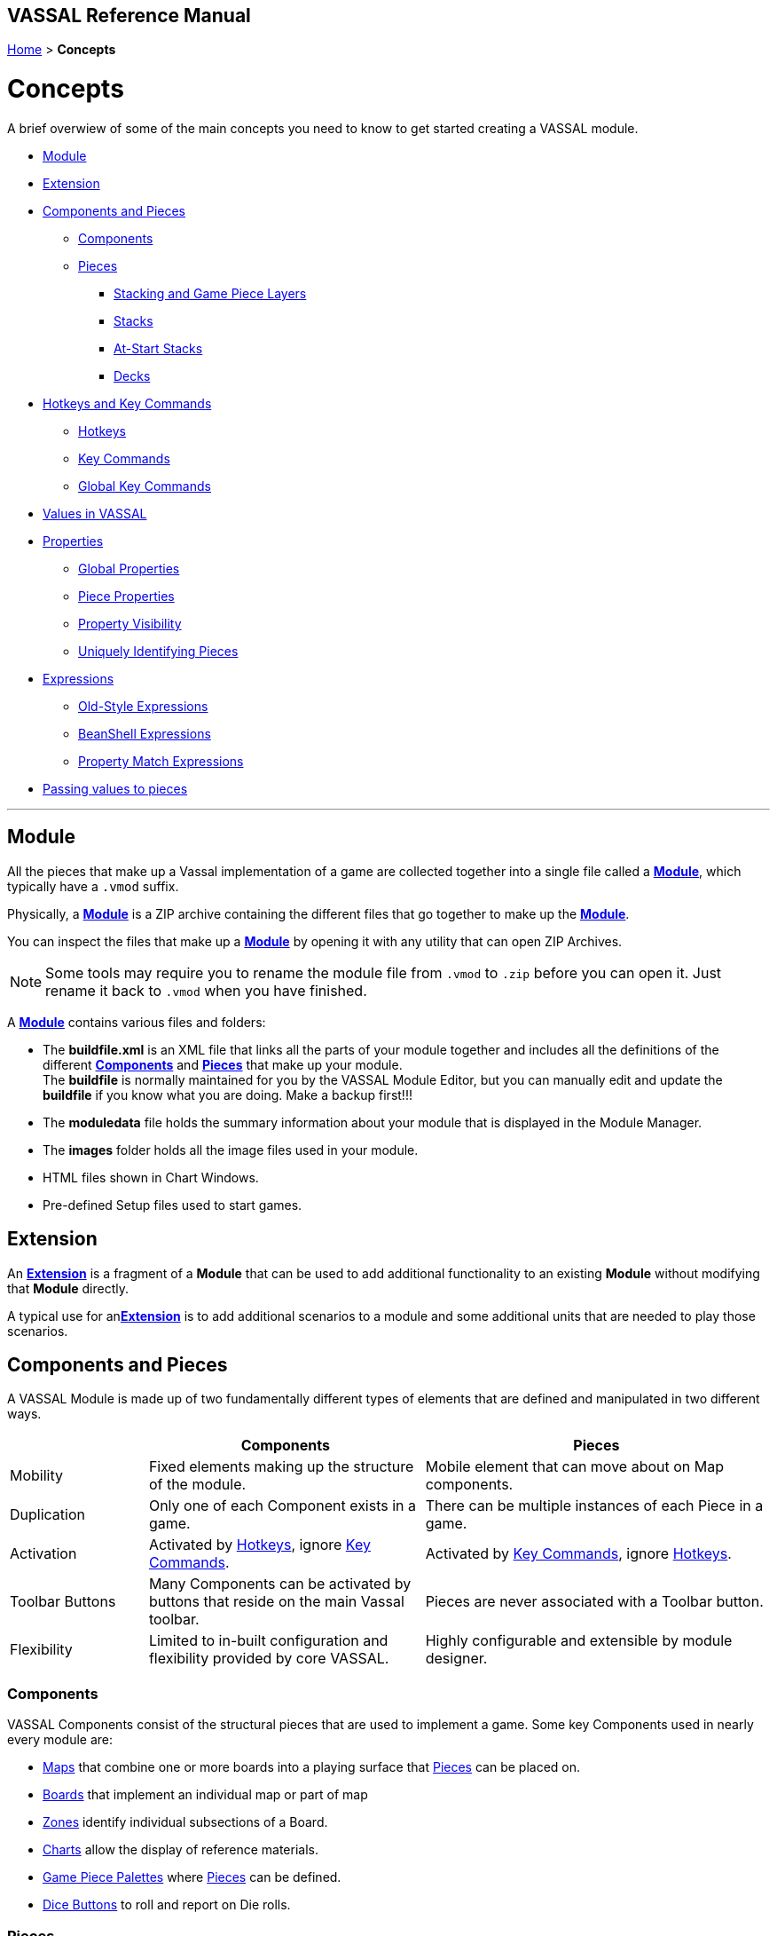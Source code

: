 == VASSAL Reference Manual
[#top]

[.small]#<<index.adoc#toc,Home>> > *Concepts*#

= Concepts

A brief overwiew of some of the main concepts you need to know to get started creating a VASSAL module.

* <<#Module,Module>> +
* <<#extension,Extension>> +
* <<#componentsandpieces,Components and Pieces>> +
** <<#components,Components>> +
** <<#pieces,Pieces>> +
*** <<#stackLayers,Stacking and Game Piece Layers>> +
*** <<#stack,Stacks>> +
*** <<#atstart,At-Start Stacks>> +
*** <<#deck,Decks>> +
* <<#hotkeys_and_key_commands,Hotkeys and Key Commands>>
** <<#hotkeys,Hotkeys>> +
** <<#keycommands,Key Commands>> +
** <<#GlobalKeyCommands,Global Key Commands>> +
* <<#values,Values in VASSAL>> +
* <<#properties,Properties>> +
** <<#globalProperties, Global Properties>> +
** <<#pieceProperties, Piece Properties>> +
** <<#propertyVisibility,Property Visibility>> +
** <<#Unique, Uniquely Identifying Pieces>> +
* <<#expressions,Expressions>> +
** <<#oldStyle,Old-Style Expressions>> +
** <<#beanshell,BeanShell Expressions>> +
** <<#PME,Property Match Expressions>> +
* <<#parameters,Passing values to pieces>> +

'''
[#module]
== Module
All the pieces that make up a Vassal implementation of a game are collected together into a single file called a <<GameModule.adoc#top,*Module*>>, which typically have a `.vmod` suffix. +

Physically, a <<GameModule.adoc#top,*Module*>> is a ZIP archive containing the different files that go together to make up the <<GameModule.adoc#top,*Module*>>.

You can inspect the files that make up a <<GameModule.adoc#top,*Module*>> by opening it with any utility that can open ZIP Archives.

NOTE: Some tools may require you to rename the module file from `.vmod` to `.zip` before you can open it. Just rename it back to `.vmod` when you have finished.

A <<GameModule.adoc#top,*Module*>> contains various files and folders:

 * The *buildfile.xml* is an XML file that links all the parts of your module together and includes all  the definitions of the different <<#components,*Components*>> and <<#pieces,*Pieces*>> that make up your module. +
The *buildfile* is normally maintained for you by the VASSAL Module Editor, but you can manually edit and update the *buildfile* if you know what you are doing. Make a backup first!!!
 * The *moduledata* file holds the summary information about your module that is displayed in the Module Manager.
 * The *images* folder holds all the image files used in your module.
 * HTML files shown in Chart Windows.
 * Pre-defined Setup files used to start games.

[#extension]
== Extension
An <<Extension.adoc#top,*Extension*>> is a fragment of a *Module* that can be used to add additional functionality to an existing *Module* without modifying that *Module* directly.

A typical use for an<<Extension.adoc#top,*Extension*>>  is to add additional scenarios to a module and some additional units that are needed to play those scenarios.

[#componentsandpieces]
== Components and Pieces
A VASSAL Module is made up of two fundamentally different types of elements that are defined and manipulated in two different ways.

[width="100%"]
[cols="20%,40%,50%"]
|===
| | *Components* | *Pieces* +

| Mobility | Fixed elements making up the structure of the module. | Mobile element that can move about on Map components. +

| Duplication | Only one of each Component exists in a game. | There can be multiple instances of each Piece in a game. +

| Activation | Activated by <<#hotkeys,Hotkeys>>, ignore <<#keycommands,Key Commands>>. | Activated by <<#keycommands,Key Commands>>, ignore  <<#hotkeys,Hotkeys>>. +

| Toolbar Buttons | Many Components can be activated by buttons that reside on the main Vassal toolbar. | Pieces are never associated with a Toolbar button.
| Flexibility | Limited to in-built configuration and flexibility provided by core VASSAL. | Highly configurable and extensible by module designer.

|===

[#components]
=== Components
VASSAL Components consist of the structural pieces that are used to implement a game. Some key Components used in nearly every module are:

* <<Map.adoc#top, Maps>> that combine one or more boards into a playing surface that <<#pieces,Pieces>> can be placed on.
* <<Board.adoc#top,Boards>> that implement an individual map or part of map
* <<ZonedGrid.adoc#top,Zones>> identify individual subsections of a Board.
* <<ChartWindow.adoc#top,Charts>> allow the display of reference materials.
* <<PieceWindow.adoc#top,Game Piece Palettes>> where <<#pieces,Pieces>> can be defined.
* <<DiceButton.adoc#top,Dice Buttons>> to roll and report on Die rolls.

[#pieces]
=== Pieces

Pieces are used to implement the individual units, counters and other display pieces that make up a game.

Pieces are constructed from more than 40 different 'trait's, each of which adds or modififies the behaviour of a piece. The number, order and configuration of the different traits within a piece control how it looks and acts in a VASSAL game.

Some important traits used in many pieces are:

* <<BasicPiece.adoc#top,Basic Piece>> defines the base image and name of a Piece.
* <<Layer.adoc#top,Layers>> add additional layers of images to a Piece than can be shown or hidden.
* <<Marker.adoc#top,Markers>> and <<DynamicProperty.adoc#top,Dynamic Properties>> add <<#properties,values>> to a Piece that can change over time and can be referenced in other Traits, Pieces and Components.
* <<TriggerAction.adoc#top,Triggers>> allow sequences of actions to be generated.
* <<Prototype.adoc#top,Prototypes>> allow a group of the same traits to be applied to different Pieces that share similar actions.
* <<SendToLocation.adoc#top,Send To Location>> and <<Translate.adoc#top,Move Fixed Distance>> allow pieces to be moved on Command.
* <<GlobalKeyCommand.adoc#top,Global Key Commands>> allow <<#keycommands,Key Commands>> to be sent to other pieces.

See the <<GamePiece<<#keycommands,Game Piece>> for full details of all available traits.

[#stackLayers]
==== Stacking and Game Piece Layers
By default, Pieces that are placed in the same Location in a Map will form a group called a Stack.

[#stack]
==== Stacks
A Stack is a set of Pieces in the same location and Game Piece Layer.

Pieces in a Stack are slightly offset from each other to give a visual cue that there are multiple pieces tacked together in that location.

Clicking on a Stack selects all Pieces in the Stack and the whole Stack can be moved as one unit. Double-clicking on a Stack expands it with a greated visual offset to show more of the counters in the Stack. Individual counters in the Stack can be selected and acted on.

The size of the visual offset for expanded and unexpanded Stacks is configurable in the <<Map.adoc#StackingOptions, Stacking Options>> Component of a Map.

[#atstart]
==== At-Start Stacks
<<SetupStack.adoc#top,At-Start Stacks>> are a special kind of Stack that are defined as part of a  <<Map.adoc#top,Map>>. The Pieces on the Map are defined as part of the Map, not in a <<GamePieceWindow.adoc#top,Game Piece Palette>> like ordinary Pieces.

Whenever a new game is started that uses that Map, a new Stack of those pieces is automatically created. Once the Pieces in an At-Start Stack have been moved away, the At-Start Stack no longer exists.

[#deck]
==== Decks
<<Deck.adoc#top,Decks>> are a special version of an <<#atstart,At-Start Stack>> that have an independent existence, regardless of whether they contain any Pieces or not.

Decks act like a Deck of card, to hold and potentially hide the identity of Pieces (in the case of a face-down Deck.)


[#hotkeys_and_key_commands]
== Hotkeys and Key Commands

image:images/KeyCommand.png[] +

<<#hotkeys,Hotkeys>> and  <<#keycommands,Key Commands>> represent a Keystroke that Vassal components and Piece traits 'listen' out for and perform actions when they see one that they are interested in. They allow one VASSAL Component or Piece to activate a completely different Component or Piece.

<<#hotkeys,Hotkeys>> and  <<#keycommands,Key Commands>> can be defined as an actual Keystroke that can be pressed on a keyboard, or can be defined as a 'virtual' Named Keystroke. Named Keystrokes can only be generated by VASSAL Components and Piece traits. See the <<NamedKeyCommand.adoc#top,Keystroke Commands, Named Commands, Key Commands and Hotkeys>> page for more information.

<<#hotkeys,Hotkeys>> and  <<#keycommands,Key Commands>> look very similar when you define them, but they have two different uses.

[#hotkeys]
=== Hotkeys

Hotkeys are recognized by VASSAL Components and are completely ignored by Pieces.

Whenever a Hotkey is generated,  it is sent to ALL VASSAL Components in no particular order.

.Hotkeys are generated in one of two ways:
. By the user pressing a key or key combination while a VASSAL Map or Chart component has the focus (Not if the Chat Windows is currenly in focus).
. By the <<DoActionButton.adoc#top,Action Button>> Component, which can initiate a sequence of Hotkeys.
. By the <<GlobalHotKey.adoc#top,Global Hotkey>> Piece trait.

[#keycommands]
=== Key Commands
Key Commands are completely ignored by VASSAL Components.

Whenever Key Commands are generated, they are always sent to a specific set of Pieces. The Key Commands are sent to every trait within the selected set of pieces, that can then react to them if they are configured to do so.

.Key Commands are generated in the following ways:
. By right-clicking on a Piece and selecting a Menu Command. The Key Command associated with tha Menu Command will be sent to the piece that is being right-clicked.
. By activating a <<TriggerAction.adoc#top,Trigger Action>> trait that can issue a sequence of Key Commands to the Piece that contains it.
. By activating any <<GlobalKeyCommand.adoc#top,Global Key Command>> Component or Piece trait to send a Key Command to a specific group of Pieces selected by the conditions specified in the <<GlobalKeyCommand.adoc#top,Global Key Command>>.

[#GlobalKeyCommands]
=== Global Key Commands
Global Key Commands (commonly referred to as GKC's) are a group of very commonly used components that select a group of pieces and send a Key Command to all the selected pieces. From Vassal version 3.7, any GKC can also be used to set <<DynamicProperty.adoc#top,Dynamic Properties>> in the selected pieces. +
 +
There are 5 different kinds of GKCs:

* *Counter* GKCs are a piece trait that can be included in any Piece definition. They are initiated by a Menu Command or Key Command on the piece and can affect any piece in the current game.
* *Module* GKCs are defined in the top level <<GameModule.adoc#top,Module>> component and are initiated by an associated <<Toolbar.adoc#top, Toolbar>> button and can affect any piece in the current game.
* *Map* GKCs are defined in a <<Map.adoc#top,Map>> and are initiated by an associated <<Toolbar.adoc#top, Toolbar>> button and can affect any piece on the <<Map.adoc#top,Map>> they are defined on.
* *Deck* GKCs are defined in a <<Deck.adoc#top,Deck>> and are initiated by a right-click menu item on the Deck, and can affect any piece in the Deck.
* *Startup* GKCs are defined in the top level <<GameModule.adoc#top,Module>> component and are initiated when a new game is started or loaded and can affect any piece in the current game.

Many of the features of GKC's are shared between the different types and detailed usage of GKCs is detailed <<GlobalKeyCommands.adoc#top,here>>.

[#values]
== Values in VASSAL
Al values used in VASSAL are stored as strings of characters. A number like 42 is actually stored as "42". True and False values are stored as "true" and "false".

When needed, Vassal will convert to and from numbers and true/false values, for example when adding numbers, or checking of a condition is true. You generally do not need to worry about this, but it is good to understand what is happening under the hood.

In general all Components and Piece Traits that use numbers, require whole numbers (Integers).

Decimal numbers (e.g. 1.5) can be used and stored if you are experienced enough to know the limitations.

[#properties]
== Properties
<<Properties.adoc#top, Properties>> are named values provided by VASSAL, by Components and by Pieces that can be referenced and used in other Components and Pieces.

The values of Properties can change over time and represent the current state of the different Pieces and Components in the current game and of VASSAL itself.

See the <<Properties.adoc#combined, Properties Page>> for a comprehensive list of the Properties available in VASSAL.

Many of the properties have values that are controlled by VASSAL, but the following two types are Properties defined by the Module Designer.

[#globalProperties]
=== Global Properties
Global Properties are user-defined properties that can have their value changed by user actions during Play. Global Properties can be created at the Module level, the Map level or the Zone Level and follow the visibility rules outlined in the previous section.

Global Properties can have their value changed by +

 * <<GlobalProperties.adoc#ChangePropertyToolbarButton,Change Property Toolbar Button>> Component +
 * <<SetGlobalProperty.adoc#top,Set Global Property Piece>> trait

[#pieceProperties]
=== Piece Properties
Piece Properties are user defined properties that exist within a specific Piece and can have their value changed by user actions during play.

* A <<PropertyMarker.adoc#top,Marker>> defines a read-only Property that can't be changed.

* A <<DynamicProperty.adoc#top,Dynamic Property>> defines a Property that can have its value updated.

* A <<CalculatedProperty.adoc#top,Calculated Property>> defines a Property whose value is defined by a <<#beanshell,BeanShell Expression>> and is freshly re-calculated whenever its value is needed.

Dynamic Properties can have their value changed by

* A Change value command defined in the <<DynamicProperty.adoc#top,Dynamic Property>>.
* A <<SetPieceProperty.adoc#top,Set Piece Property>> trait.
* A <<SetAttachmentProperty.adoc#top,Set Attachment Property>> trait.


[#propertyVisibility]
=== Property Visiblility

.Properties exist at one of four levels:
. Module level properties
. Map level properties
. Zone level properties
. Piece properties

The <<Properties.adoc#combined, Properties Page>> lists which level each Property is defined at.

When a Property value is needed, VASSAL starts searching at the level appropriate to the Component or Piece that needs the valie and searches upwards to find a value for the Property. If a Property of the same name exists on more than one level, then only the lowest level will be seen.

Module level components (such as Dice Buttons or Global Key Commands defined at the Module level) can only 'see' Module level properties.

Map level components (such as the Map Report Formats or the Line of Sight thread) can only 'see' the Map level properties defined on their own Map, plus Module level properties.

There are no Zone level components.

Pieces can only 'see' the Zone level properties in their current Zone, the Map level properties on their current Map and all Module level properties.

These visibility rules can be over-ridden using the <<ExpressionProperty.adoc#top,GetProperty>> <<#beanshell,BeanShell>> functions.

[#Unique]
==== Uniquely Identifying Pieces
In more advanced modules, there is a need to be able to identify particular pieces to perform automated operations on them.

Module designers can classify groups of pieces using <<PropertyMarker.adoc#top,Markers>>, applied via <<UsePrototype.adoc#top,Prototypes>>. Pieces can also be identified by their <<Properties.adoc#BasicName,BasicName>> property, but this will not be unique if multiple pieces have been created from the same definition.

Vassal provides the following properties available on Game Pieces to assist with identifying pieces in advanced modules:

[width="100%"]
[cols="20%a,80%a"]
|===
|  *Property* | *Description* +

| PieceId | The *PieceId* property uniquely defines the definition that created this piece. All pieces created from the same definition (Piece Definition in a <<PieceWindow.adoc#top,Game Piece Palette>>, <<SetupStack.adoc#top,At-Start Stack>> or <<Deck.adoc#top,Deck>>, or a Piece Definition in a <<Marker.adoc#top,Place Marker>> or <<Replace.adoc#top,Replace>> trait) will have the same PieceId value.
| PieceUID | The *PieceUID* property uniquely defines a piece. Each piece in a particular game is guaranteed to have a unique PieceUID and this is carried forward in Save games *UNTIL* the next time the game is manually refreshed by the <<GameRefresher.adoc#top, Game Refresher>>, when a new *PieceUID* will be allocated. It will nearly always be better to use the *UniqueID* property rather than *PieceUID*.
| UniqueID | The *UniqueID* property uniquely defines a piece. Each piece in a particular game is guaranteed to have a unique UniqueID and this is carried forward in Save games *AND* is maintained when a Game is refreshed via the <<GameRefresher.adoc#top, Game Refresher>>. The *UniqueID* of a piece takes and keeps the value of the *PieceUID* that is first assigned to the piece.
| ParentID | The *ParentID* property only exists in pieces that have been created with the <<Replace.adoc#top,Replace>> trait and contains the *UniqueID* of the Game Piece that created piece.
| CloneID | The *CloneID* only exists in pieces that have been duplicated with the <<Clone.adoc#top,Clone>> trait and contains the *UniqueID* of the Game Piece that initial piece that performed the first Clone (which also has *CloneID* set). +

If a new version of a Cloned piece is pulled from a Piece Paletter and Cloned, it and the new clones will have a different *CloneID* from any earlier clones.

|===

[#expressions]
== Expressions

[#oldStyle]
=== Old-Style Expressions

=== BeanShell Expressions
[#beanshell]

[#PME]
=== Property Match Expressions

[#parameters]
== Passing values to pieces
The <<SetPieceProperty.adoc#top,Set Piece Property>> trait allows one piece to set a specific Dynamic Property in a selection of other pieces.

The <<Marker.adoc#top,Place Marker>> and <<Replace.adoc#top,Replace With Other>> traits and all varieties of <<GlobalKeyCommand.adoc#top,Global Key Commands>> also have the ability to set the value of mulitple Dynamic Properties in the pieces they affect as well as perform their main purpose.

Values can also be shared between pieces by storing them in <<GlobalProperties.adoc#top,Global Properties>> that are accessible to all the pieces involved.

See the <<PassingValues.adoc#top,Passing values to pieces>> page for details on how to use these features.